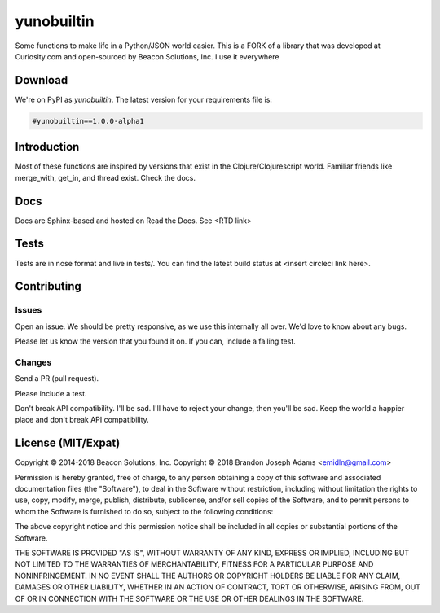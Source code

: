 ===========
yunobuiltin
===========

Some functions to make life in a Python/JSON world easier.  This is a FORK of a 
library that was developed at Curiosity.com and open-sourced by Beacon Solutions, Inc.
I use it everywhere

Download
========

We're on PyPI as `yunobuiltin`. The latest version for your requirements file is:

.. code:: requirements.txt

    #yunobuiltin==1.0.0-alpha1

Introduction
============

Most of these functions are inspired by versions that exist in the
Clojure/Clojurescript world. Familiar friends like merge_with, get_in,
and thread exist. Check the docs.

Docs
====

Docs are Sphinx-based and hosted on Read the Docs. See <RTD link>

Tests
======

Tests are in nose format and live in tests/. You can find the latest
build status at <insert circleci link here>.

Contributing
============

Issues
------
Open an issue. We should be pretty responsive, as we use this internally all over. We'd love to know about any bugs.

Please let us know the version that you found it on.  If you can, include a failing test.

Changes
-------
Send a PR (pull request). 

Please include a test.

Don't break API compatibility. I'll be sad. I'll have to reject your change, then you'll be sad.
Keep the world a happier place and don't break API compatibility.

.. |copy|   unicode:: U+000A9 .. COPYRIGHT SIGN

License (MIT/Expat)
====================

Copyright |copy| 2014-2018 Beacon Solutions, Inc. 
Copyright |copy| 2018 Brandon Joseph Adams <emidln@gmail.com>

Permission is hereby granted, free of charge, to any person obtaining a copy of this software and associated documentation files (the "Software"), to deal in the Software without restriction, including without limitation the rights to use, copy, modify, merge, publish, distribute, sublicense, and/or sell copies of the Software, and to permit persons to whom the Software is furnished to do so, subject to the following conditions:

The above copyright notice and this permission notice shall be included in all copies or substantial portions of the Software.

THE SOFTWARE IS PROVIDED "AS IS", WITHOUT WARRANTY OF ANY KIND, EXPRESS OR IMPLIED, INCLUDING BUT NOT LIMITED TO THE WARRANTIES OF MERCHANTABILITY, FITNESS FOR A PARTICULAR PURPOSE AND NONINFRINGEMENT. IN NO EVENT SHALL THE AUTHORS OR COPYRIGHT HOLDERS BE LIABLE FOR ANY CLAIM, DAMAGES OR OTHER LIABILITY, WHETHER IN AN ACTION OF CONTRACT, TORT OR OTHERWISE, ARISING FROM, OUT OF OR IN CONNECTION WITH THE SOFTWARE OR THE USE OR OTHER DEALINGS IN THE SOFTWARE.
